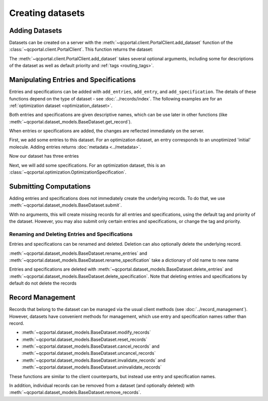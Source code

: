 Creating datasets
=================

Adding Datasets
---------------

Datasets can be created on a server with the :meth:`~qcportal.client.PortalClient.add_dataset`
function of the :class:`~qcportal.client.PortalClient`. This function returns the dataset:

.. tab-set::

  .. tab-item:: PYTHON

    .. code-block:: py3

      >>> ds = client.add_dataset("optimization", "Optimization of important molecules")
      >>> print(ds.id)
      27

The :meth:`~qcportal.client.PortalClient.add_dataset` takes several optional arguments, including
some for descriptions of the dataset as well as default priority and :ref:`tags <routing_tags>`.



Manipulating Entries and Specifications
---------------------------------------

Entries and specifications can be added with ``add_entries``, ``add_entry``, and ``add_specification``.
The details of these functions depend on the type of dataset - see :doc:`../records/index`. The following examples
are for an :ref:`optimization dataset <optimization_dataset>`.

Both entries and specifications are given descriptive names, which can be use later in other functions
(like :meth:`~qcportal.dataset_models.BaseDataset.get_record`).

When entries or specifications are added, the changes are reflected immediately on the server.

First, we add some entries to this dataset. For an optimization dataset, an entry corresponds to
an unoptimized 'initial' molecule. Adding entries returns :doc:`metadata <../metadata>`.

.. tab-set::

  .. tab-item:: PYTHON

    .. code-block:: py3

      >>> from qcportal.molecules import Molecule
      >>> from qcportal.optimization import OptimizationDatasetEntry

      >>> mol = Molecule(symbols=['C', 'O'], geometry=[0.0, 0.0, 0.0, 0.0, 0.0, 2.0])
      >>> meta = ds.add_entry("carbon monoxide", mol)
      >>> print(meta)
      InsertMetadata(error_description=None, errors=[], inserted_idx=[0], existing_idx=[])

      >>> # Can also create lots of entries and add them at once
      >>> mol2 = Molecule(symbols=['F', 'F'], geometry=[0.0, 0.0, 0.0, 0.0, 0.0, 2.0])
      >>> mol3 = Molecule(symbols=['Br', 'Br'], geometry=[0.0, 0.0, 0.0, 0.0, 0.0, 2.0])
      >>> entry2 = OptimizationDatasetEntry(name='difluorine', initial_molecule=mol2)
      >>> entry3 = OptimizationDatasetEntry(name='dibromine', initial_molecule=mol3)
      >>> meta = ds.add_entries([entry2, entry3])
      >>> print(meta)
      InsertMetadata(error_description=None, errors=[], inserted_idx=[0, 1], existing_idx=[])

Now our dataset has three entries

.. tab-set::

  .. tab-item:: PYTHON

    .. code-block:: py3

      >>> print(ds.entry_names)
      ['carbon monoxide', 'difluorine', 'dibromine']

Next, we will add some specifications. For an optimization dataset, this is an
:class:`~qcportal.optimization.OptimizationSpecification`.

.. tab-set::

  .. tab-item:: PYTHON

    .. code-block:: py3

      >>> from qcportal.singlepoint import SinglepointSpecification
      >>> from qcportal.optimization import OptimizationSpecification

      >>> # Use geometric, compute gradients with psi4. Optimize with b3lyp/def2-tzvp
      >>> spec = OptimizationSpecification(
      ...   program='geometric',
      ...   qc_specification=QCSpecification(
      ...     program='psi4',
      ...     driver='deferred',
      ...     method='b3lyp',
      ...     basis='def2-tzvp',
      ...   )
      ... )

      >>> meta = ds.add_specification(name='psi4/b3lyp/def2-tzvp', specification=spec)
      >>> print(meta)
      InsertMetadata(error_description=None, errors=[], inserted_idx=[0], existing_idx=[])


.. _dataset_submission:

Submitting Computations
-----------------------

Adding entries and specifications does not immediately create the underlying records. To do that,
we use :meth:`~qcportal.dataset_models.BaseDataset.submit`.

With no arguments, this will create missing records for all entries and specifications, using the
default tag and priority of the dataset. However, you may also submit only certain entries and specifications,
or change the tag and priority.

.. tab-set::

  .. tab-item:: PYTHON

    .. code-block:: py3

      >>> ds.submit() # Create everything

      >>> # Submit missing difluorine computations with a special tag
      >>> ds.submit(['difluorine'], tag='special_tag')

      >>> # Submit dibromine hf/sto-3g computation at a high priority
      >>> ds.submit(['dibromine'], ['hf/sto-3g'], priority='high')


Renaming and Deleting Entries and Specifications
~~~~~~~~~~~~~~~~~~~~~~~~~~~~~~~~~~~~~~~~~~~~~~~~

Entries and specifications can be renamed and deleted. Deletion can also optionally delete the underlying record.

:meth:`~qcportal.dataset_models.BaseDataset.rename_entries` and
:meth:`~qcportal.dataset_models.BaseDataset.rename_specification`
take a dictionary of old name to new name

.. tab-set::

  .. tab-item:: PYTHON

    .. code-block:: py3

      >>> ds.rename_entries({'difluorine': 'F2 molecule'})
      >>> ent = ds.get_entry('F2 molecule')
      >>> print(ent.initial_molecule)
      initial_molecule=Molecule(name='F2', formula='F2', hash='7ffa835')

Entries and specifications are deleted with
:meth:`~qcportal.dataset_models.BaseDataset.delete_entries` and
:meth:`~qcportal.dataset_models.BaseDataset.delete_specification`.
Note that deleting entries and specifications by default do not delete the records

.. tab-set::

  .. tab-item:: PYTHON

    .. code-block:: py3

      >>> # Keeps any records, but removes from dataset
      >>> ds.delete_entries(['carbon monoxide'])

      >>> # Deletes the records too
      >>> ds.delete_specification('hf/sto-3g', delete_records=True)


Record Management
-----------------

Records that belong to the dataset can be managed via the usual client methods (see :doc:`../record_management`).
However, datasets have convenient methods for management, which use entry and specification names rather than record.

* :meth:`~qcportal.dataset_models.BaseDataset.modify_records`
* :meth:`~qcportal.dataset_models.BaseDataset.reset_records`
* :meth:`~qcportal.dataset_models.BaseDataset.cancel_records` and :meth:`~qcportal.dataset_models.BaseDataset.uncancel_records`
* :meth:`~qcportal.dataset_models.BaseDataset.invalidate_records` and :meth:`~qcportal.dataset_models.BaseDataset.uninvalidate_records`

These functions are similar to the client counterparts, but instead use entry and specification names.

In addition, individual records can be removed from a dataset (and optionally deleted) with
:meth:`~qcportal.dataset_models.BaseDataset.remove_records`.

.. tab-set::

  .. tab-item:: PYTHON

    .. code-block:: py3

      >>> # Reset carbon monoxide records
      >>> ds.reset_records(entry_names=['carbon monoxide'])

      >>> # Cancel pbe0/def2-qzvp computations
      >>> ds.cancel_records(specification_names=['pbe0/def2-qzvp'])
